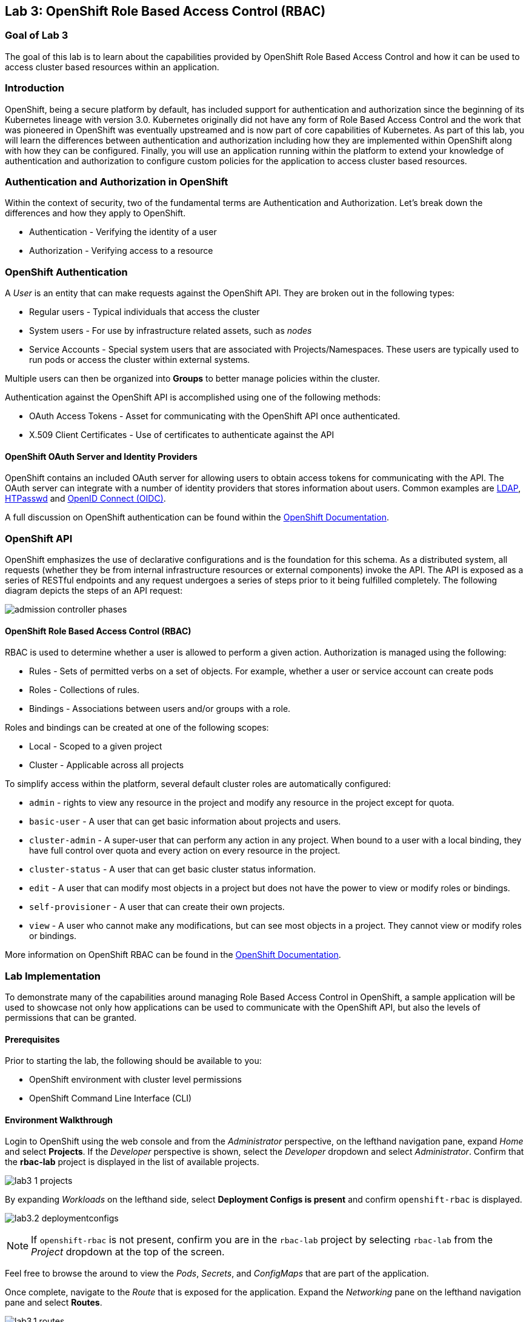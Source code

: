 == Lab 3: OpenShift Role Based Access Control (RBAC)


=== Goal of Lab 3

The goal of this lab is to learn about the capabilities provided by OpenShift Role Based Access Control and how it can be used to access cluster based resources within an application.

=== Introduction

OpenShift, being a secure platform by default, has included support for authentication and authorization since the beginning of its Kubernetes lineage with version 3.0. Kubernetes originally did not have any form of Role Based Access Control and the work that was pioneered in OpenShift was eventually upstreamed and is now part of core capabilities of Kubernetes. As part of this lab, you will learn the differences between authentication and authorization including how they are implemented within OpenShift along with how they can be configured. Finally, you will use an application running within the platform to extend your knowledge of authentication and authorization to configure custom policies for the application to access cluster based resources.


=== Authentication and Authorization in OpenShift

Within the context of security, two of the fundamental terms are Authentication and Authorization. Let's break down the differences and how they apply to OpenShift.

* Authentication - Verifying the identity of a user
* Authorization -  Verifying access to a resource

=== OpenShift Authentication

A _User_ is an entity that can make requests against the OpenShift API. They are broken out in the following types:

* Regular users - Typical individuals that access the cluster
* System users - For use by infrastructure related assets, such as _nodes_
* Service Accounts - Special system users that are associated with Projects/Namespaces. These users are typically used to run pods or access the cluster within external systems.

Multiple users can then be organized into *Groups* to better manage policies within the cluster.

Authentication against the OpenShift API is accomplished using one of the following methods:

* OAuth Access Tokens - Asset for communicating with the OpenShift API once authenticated.
* X.509 Client Certificates - Use of certificates to authenticate against the API

==== OpenShift OAuth Server and Identity Providers

OpenShift contains an included OAuth server for allowing users to obtain access tokens for communicating with the API. The OAuth server can integrate with a number of identity providers that stores information about users. Common examples are link:https://docs.openshift.com/container-platform/4.7/authentication/identity_providers/configuring-ldap-identity-provider.html#configuring-ldap-identity-provider[LDAP], link:https://docs.openshift.com/container-platform/4.7/authentication/identity_providers/configuring-htpasswd-identity-provider.html#configuring-htpasswd-identity-provider[HTPasswd] and link:https://docs.openshift.com/container-platform/4.7/authentication/identity_providers/configuring-oidc-identity-provider.html#configuring-oidc-identity-provider[OpenID Connect (OIDC)].

A full discussion on OpenShift authentication can be found within the link:https://docs.openshift.com/container-platform/4.7/authentication/understanding-authentication.html[OpenShift Documentation].

=== OpenShift API

OpenShift emphasizes the use of declarative configurations and is the foundation for this schema. As a distributed system, all requests (whether they be from internal infrastructure resources or external components) invoke the API. The API is exposed as a series of RESTful endpoints and any request undergoes a series of steps prior to it being fulfilled completely. The following diagram depicts the steps of an API request:

image:images/admission-controller-phases.png[]

==== OpenShift Role Based Access Control (RBAC)

RBAC is used to determine whether a user is allowed to perform a given action. Authorization is managed using the following:

* Rules - Sets of permitted verbs on a set of objects. For example, whether a user or service account can create pods
* Roles - Collections of rules.
* Bindings - Associations between users and/or groups with a role.

Roles and bindings can be created at one of the following scopes:

* Local - Scoped to a given project
* Cluster - Applicable across all projects

To simplify access within the platform, several default cluster roles are automatically configured:

* `admin` - rights to view any resource in the project and modify any resource in the project except for quota.
* `basic-user` - A user that can get basic information about projects and users.
* `cluster-admin` - A super-user that can perform any action in any project. When bound to a user with a local binding, they have full control over quota and every action on every resource in the project.
* `cluster-status` - A user that can get basic cluster status information.
* `edit` - A user that can modify most objects in a project but does not have the power to view or modify roles or bindings.
* `self-provisioner` - A user that can create their own projects.
* `view` - A user who cannot make any modifications, but can see most objects in a project. They cannot view or modify roles or bindings.

More information on OpenShift RBAC can be found in the link:https://docs.openshift.com/container-platform/4.7/authentication/using-rbac.html[OpenShift Documentation].


=== Lab Implementation

To demonstrate many of the capabilities around managing Role Based Access Control in OpenShift, a sample application will be used to showcase not only how applications can be used to communicate with the OpenShift API, but also the levels of permissions that can be granted.

==== Prerequisites

Prior to starting the lab, the following should be available to you:

* OpenShift environment with cluster level permissions
* OpenShift Command Line Interface (CLI)

==== Environment Walkthrough

Login to OpenShift using the web console and from the _Administrator_ perspective, on the lefthand navigation pane, expand _Home_ and select *Projects*. If the _Developer_ perspective is shown, select the _Developer_ dropdown and select _Administrator_. Confirm that the *rbac-lab* project is displayed in the list of available projects.

image:images/lab3-1-projects.png[]

By expanding _Workloads_ on the lefthand side, select *Deployment Configs is present* and confirm `openshift-rbac` is displayed.

image:images/lab3.2-deploymentconfigs.png[]

NOTE: If `openshift-rbac` is not present, confirm you are in the `rbac-lab` project by selecting `rbac-lab` from the _Project_ dropdown at the top of the screen.

Feel free to browse the around to view the _Pods_, _Secrets_, and _ConfigMaps_ that are part of the application.

Once complete, navigate to the _Route_ that is exposed for the application. Expand the _Networking_ pane on the lefthand navigation pane and select *Routes*.

image:images/lab3.1-routes.png[]

Under the _Location_ column, select the hyperlink to navigate to the application. Depending on the configuration of your environment, you may be presented with an insecure SSL warning as the application is communicating using secure transport. Accept the warning and continue navigating to the application. You should be presented with a screen similar to the following:

image:images/lab3.1-applicationoverview.png[]

The application is a simple golang based service that communicates with OpenShift to query various assets. The "_403 Forbidden_" error that is displayed is expected and we will work to resolve these conditions throughout the course of this exercise.

==== API Access For Applications

Every pod that is deployed with OpenShift includes a set of tools that make it possible to communicate with the OpenShift API. These tools are found in the `/var/run/secrets/kubernetes.io/serviceaccount` directory.

Using the OpenShift CLI, ensure that you are logged into the cluster and change into the `rbac-lab` namespace.

[source]
----
oc project rbac-lab
----

Once in the project, list the running pods by typing *oc get pods*.

[source]
----
oc get pods
----

[source]
----
NAME                      READY   STATUS      RESTARTS   AGE
openshift-rbac-1-build    0/1     Completed   0          5h9m
openshift-rbac-1-deploy   0/1     Completed   0          5h7m
openshift-rbac-1-xgh4g    1/1     Running     0          5h7m
----

Next, start a remote shell session in the running pod.

[source]
----
oc rsh $(oc get pod -l=app=openshift-rbac -o jsonpath="{ .items[0].metadata.name }")
----

Once a session has been established within the pod, list the contents of the `/var/run/secrets/kubernetes.io/serviceaccount` directory

[source]
----
ls -l /var/run/secrets/kubernetes.io/serviceaccount
----

[source]
----
total 0
lrwxrwxrwx. 1 root root 13 Apr 25 14:35 ca.crt -> ..data/ca.crt
lrwxrwxrwx. 1 root root 16 Apr 25 14:35 namespace -> ..data/namespace
lrwxrwxrwx. 1 root root 21 Apr 25 14:35 service-ca.crt -> ..data/service-ca.crt
lrwxrwxrwx. 1 root root 12 Apr 25 14:35 token -> ..data/token
----

The following contents are available:

* `ca.crt` - OpenShift Certificate Authority (CA)
* `namespace` - Contains the namespace the pod is currently running within
* `service-ca.crt` - OpenShift Service Certificate Authority
* `token` - Contains the OAuth token for the Service Account associated with the running pod

The contents provided in this directory make it possible for applications to query the OpenShift API using the URL https://kubernetes.default.svc. Try to query this endpoint using the curl command:

[source]
----
curl https://kubernetes.default.svc
----

Executing the command will result in an error being displayed and indicates that the certificate for Kubernetes is not trusted. Fortunately, we have the CA for Kubernetes in our pod that we can specify. Execute the following command that refers to the CA file as described previously.

[source]
----
curl --cacert /var/run/secrets/kubernetes.io/serviceaccount/ca.crt https://kubernetes.default.svc
----

[source]
----
{
  "kind": "Status",
  "apiVersion": "v1",
  "metadata": {

  },
  "status": "Failure",
  "message": "forbidden: User \"system:anonymous\" cannot get path \"/\"",
  "reason": "Forbidden",
  "details": {

  },
}
----

Better. We are able to invoke the API, but we are receiving _Forbidden_ error. Notice the message that is displayed. `User \"system:anonymous\" cannot get path \"`. Since we did not provide any credentials, OpenShift maps us into the reserved `system:anonymous` user. The OAuth token can be used to communicate with the API using the service account that is used to run the pod. Let's make one more command that passes authentication as part of the request:

[source]
----
curl --cacert /var/run/secrets/kubernetes.io/serviceaccount/ca.crt -H "Authorization: Bearer $(cat /var/run/secrets/kubernetes.io/serviceaccount/token)" https://kubernetes.default.svc
----

[source]
----
{
  "paths": [
    "/api",
    "/api/v1",
    "/apis",
    "/apis/",
    "/apis/admissionregistration.k8s.io",
    "/apis/admissionregistration.k8s.io/v1",
    "/apis/admissionregistration.k8s.io/v1beta1",
    "/apis/apiextensions.k8s.io",
    "/apis/apiextensions.k8s.io/v1",
    "/apis/apiextensions.k8s.io/v1beta1",
    "/apis/apiregistration.k8s.io",
    "/apis/apiregistration.k8s.io/v1",
    "/apis/apiregistration.k8s.io/v1beta1",
    "/apis/apps",
    ...
----

Great! We have successfully authenticated against the OpenShift api and see a list of endpoints that are exposed by the OpenShift API.

You can exit out of the running pod by typing `exit` and hit the _Return_ key.

==== Roles and RoleBindings

With a basic understanding of how applications can query information from the OpenShift API, let's return our focus to the example application in the `rbac-lab` namespace. As you can see from the application viewed in the web browser, each of the requests against the API are returning a HTTP 403 error. This error indicates that authentication was successful, however, the user does not have the appropriate rights to access the requested service.

The first query attempts to list all _pods_ that are found in the current namespace. Recall that permission scope in OpenShift can either be at a namespace or cluster level. Since listing _pods_ in the current namespace is limited to only a single namespace, a `role` would be applicable for defining the policies that could be applied.

As covered in the overview section, any policy requires the following considerations:

* Resources that would be queried
* Verbs associated to the request

With those considerations in mind, a new role can be created for the application to allow the application to `list` all `pods` in the `rbac-lab` namespace.

Execute the following command to create a new `Role` called `pod-lister` that grants access to `list` all `pods`.

[source]
----
oc create role pod-lister --verb=list --resource=pods
----

[source]
----
role.rbac.authorization.k8s.io/pod-lister created
----

We can view the contents of the `pod-lister` role by executing the following command:

[source]
----
oc get role pod-lister -o yaml
----

[source]
----
apiVersion: rbac.authorization.k8s.io/v1
kind: Role
metadata:
  creationTimestamp: "2020-04-26T16:00:19Z"
  name: pod-lister
  namespace: rbac-lab
  resourceVersion: "598640"
  selfLink: /apis/rbac.authorization.k8s.io/v1/namespaces/rbac-lab/roles/pod-lister
  uid: 8e3582b2-c8bb-469b-9a34-110735d4dbfd
rules:
- apiGroups:
  - ""
  resources:
  - pods
  verbs:
  - list
----

Notice how the resources and verbs are organized based on our desired intentions.

With the new role created, the next step is to associate the `pod-lister` role to the Service Account that is used to run the application. By default, all pods in OpenShift execute using the `default` Service Account. The association of namespace scoped roles to an entity, such as a Service Account, is accomplished using a `RoleBinding`.

Execute the following command to create a new `RoleBinding` called `pod-listers`:

[source]
----
oc create rolebinding pod-listers --role=pod-lister --serviceaccount=rbac-lab:default
----

The `--serviceacount` flag takes the form `<namespace>:<serviceaccount>`

View the contents of the `RoleBinding` by executing the following command:

[source]
----
oc get rolebinding pod-listers -o yaml
----

[source]
----
kind: RoleBinding
metadata:
  creationTimestamp: "2020-04-26T16:08:25Z"
  name: pod-listers
  namespace: rbac-lab
  resourceVersion: "600800"
  selfLink: /apis/rbac.authorization.k8s.io/v1/namespaces/rbac-lab/rolebindings/pod-listers
  uid: 3691987a-5abb-4f84-a51e-a9984151aa8c
roleRef:
  apiGroup: rbac.authorization.k8s.io
  kind: Role
  name: pod-lister
subjects:
- kind: ServiceAccount
  name: default
  namespace: rbac-lab
----

With the `Role` and `RoleBinding` now created in order for the _default_ Service Account to list pods in the `rbac-lab` namespace, return to the application in the web browser and refresh the page to confirm that a valid response is now being displayed for the first query.

image:images/lab3.2-pod-list-application.png[]

==== ClusterRoles and ClusterRoleBindings

With a basic understanding of `Roles` and `RoleBindings` as a way to grant access to resources in a single namespace, let's attempt to resolve the authorization issue that still exists with the application. The next request attempts to list all _namespaces_. Listing all _namespaces_ is a _cluster_ scoped action and as a result, a `Role` cannot be used. Instead, a `ClusterRole` must be created in order to grant access to this resource.

Execute the following command to create a new _ClusterRole_ called `namespace-lister` that grants access to _list_ all _namespaces_ in the cluster:

[source]
----
oc create clusterrole namespace-lister --verb=list --resource=namespace
----

NOTE: If you receive an authorization error, be sure that you are logged into OpenShift using an account with elevated access.

Now, create a `ClusterRoleBinding` to associate the `pod-lister` _ClusterRole_ to the `default` Service Account in the `rbac-lab` namespace:

[source]
----
oc create clusterrolebinding namespace-listers --clusterrole=namespace-lister --serviceaccount=rbac-lab:default
----

With the _ClusterRole_ and _ClusterRoleBinding_ created, return once again to the application in the web browser and refresh the page. The second query should now display a valid response.

image:images/lab3.2-namespace-list-application.png[]

NOTE: The number of namespaces may differ based on the contents of your OpenShift environment.

==== API Groups

For the first few versions of Kubernetes, all of the API resources were located under a single endpoint (`v1`). To promote the emerging ecosystems of consumers looking to take advantage of the compute power of Kubernetes, the concept of link:https://kubernetes.io/docs/concepts/overview/kubernetes-api/#api-groups[API Groups] was created to provide a method to be able to manage their increasing number of API's that would need to be registered. Instead of putting all of the desired endpoints under `v1`, the concept of API groups was created where developers could register their own API and have them be managed in a way similar to the core set of endpoints.

`Namespaces` and `Pods` are part of the core API group. You may have noticed when creating the `Roles` and `ClusterRoles` the inclusion of the `apiGroups` field as shown below:

[source]
----
...
rules:
- apiGroups:
  - ""
  resources:
  - pods
  verbs:
  - list
  ...
----

Notice how the `apiGroups` field is empty. This indicates that the desired resource is part of the core group. To view all of the API's that are registered, the following command can be used:

[source]
----
oc api-resources
----

[source]
----
NAME                                  SHORTNAMES         APIVERSION                                    NAMESPACED   KIND
bindings                                                 v1                                            true         Binding
componentstatuses                     cs                 v1                                            false        ComponentStatus
configmaps                            cm                 v1                                            true         ConfigMap
endpoints                             ep                 v1                                            true         Endpoints
events                                ev                 v1                                            true         Event
mutatingwebhookconfigurations                            admissionregistration.k8s.io/v1               false        MutatingWebhookConfiguration
validatingwebhookconfigurations                          admissionregistration.k8s.io/v1               false        ValidatingWebhookConfiguration
customresourcedefinitions             crd,crds           apiextensions.k8s.io/v1                       false        CustomResourceDefinition
apiservices                                              apiregistration.k8s.io/v1                     false        APIService
apirequestcounts                                         apiserver.openshift.io/v1                     false        APIRequestCount
controllerrevisions                                      apps/v1                                       true         ControllerRevision
daemonsets                            ds                 apps/v1                                       true         DaemonSet
deployments                           deploy             apps/v1                                       true         Deployment
...
----

The _APIVERSION_ column is a representation of both the version and the API group. Notice how the first few results only include the version `v1`. This indicates that they are part of the core group while _daemonsets_ are part of the _apps_ group. You can also add the `--namespaced` flag to limit resources that are either namespaced or cluster scoped.

For the final exercise, we will make use of a resource outside of the core API group to query all registered users.

==== Methods of Verifying API Access

So far, we have used the application as an indicator for determining the level of access that the _default_ Service Account has against the OpenShift API. However, there are other options available that can be used ahead of deployment time in order to validate the desired level of access. Through a concept called link:https://kubernetes.io/docs/reference/access-authn-authz/authentication/#user-impersonation[_User Impersonation_], requests can be made to appear as if it was originating from another user.

The `--as` flag can be used to specify the user to impersonate. When combined with the `oc auth can-i` command, it provides a method for determining whether a user can access an OpenShift API resource. Try this out by first determining whether your current user can list all users in the cluster by executing the following command:

[source]
----
oc auth can-i list users
----

[source]
----
Warning: resource 'users' is not namespace scoped in group 'user.openshift.io'
yes
----

As indicated, since you are logged in with a user with elevated access to OpenShift, you can successfully list all users.

Now, use the User Impersonation capabilities to determine if the _default_ Service Account in the `rbac-lab` namespace can list users.

[source]
----
oc auth can-i list users --as=system:serviceaccount:rbac-lab:default
----

[source]
----
Warning: resource 'users' is not namespace scoped in group 'user.openshift.io'
no
----

As expected, the _default_ Service Account does not have access. You may also notice that we needed to give the full name for the Service Account. In prior commands when creating `RoleBindings` and `ClusterRoleBindings`, we did not need to provide `system:serviceaccount` as it was assumed through the `--serviceaccount` flag.

In the final section, we wil create policies to enable the application to be able to query the number of users in OpenShift.

==== Creating Policies for Resources Outside the Core API

The process for creating policies for resources outside of the Core API is very similar to those within the Core API. As indicated previously, Users are cluster scoped and with that in mind, the ability to list all users in the cluster requires that a new `ClusterRole` and `ClusterRoleBinding` be created.

The first step is to determine the API group that users are part of. Use the `oc api-resources` command to help determine the API group

[source]
----
oc api-resources | grep users
----

[source]
----
users                                                  user.openshift.io/v1                     false        User
----

The first column indicates the resource while the second column indicates the API Group.

Now that we know the API Group users are part of, we can create a ClusterRole called `user-lister` using the following command:

[source]
----
oc create clusterrole user-lister --verb=list --resource=users.user.openshift.io
----

The combination of the resource name and the API Group is used in the `--resource` flag.

Finally, create a `ClusterRoleBinding` to grant access to the default Service Account to the newly created `ClusterRole`

[source]
----
oc create clusterrolebinding user-listers --clusterrole=user-lister --serviceaccount=rbac-lab:default
----

While we could confirm that the application can now query for users, let's use User Impersonation to determine ahead of time whether the default Service Account has the appropriate rights.

Execute the following command to impersonate the default Service Account:

[source]
----
oc auth can-i list users --as=system:serviceaccount:rbac-lab:default
----

[source]
----
Warning: resource 'users' is not namespace scoped in group 'user.openshift.io'
yes
----

With access verified, navigate to the application in the web browser and refresh the page to confirm all of the queries against the OpenShift API return valid results.

image:images/lab3.3-users-list-application.png[]

By completing this lab, you should have a better understanding of the key components of OpenShift's Role Based Access Control and how these capabilities provide for a more secure operating environment.

<<top>>

link:README.adoc#table-of-contents[ Table of Contents ]
